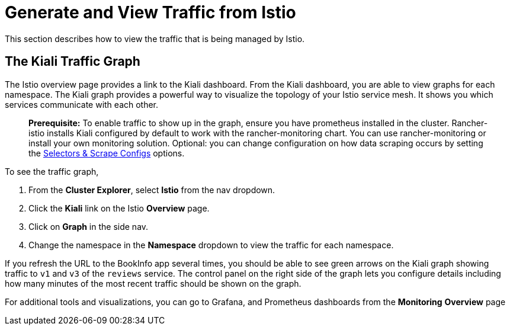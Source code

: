 = Generate and View Traffic from Istio

This section describes how to view the traffic that is being managed by Istio.

== The Kiali Traffic Graph

The Istio overview page provides a link to the Kiali dashboard. From the Kiali dashboard, you are able to view graphs for each namespace. The Kiali graph provides a powerful way to visualize the topology of your Istio service mesh. It shows you which services communicate with each other.

____
*Prerequisite:* To enable traffic to show up in the graph, ensure you have prometheus installed in the cluster. Rancher-istio installs Kiali configured by default to work with the rancher-monitoring chart. You can use rancher-monitoring or install your own monitoring solution. Optional: you can change configuration on how data scraping occurs by setting the xref:../../../explanations/integrations-in-rancher/istio/configuration-options/selectors-and-scrape-configurations.adoc[Selectors & Scrape Configs] options.
____

To see the traffic graph,

. From the *Cluster Explorer*, select *Istio* from the nav dropdown.
. Click the *Kiali* link on the Istio *Overview* page.
. Click on *Graph* in the side nav.
. Change the namespace in the *Namespace* dropdown to view the traffic for each namespace.

If you refresh the URL to the BookInfo app several times, you should be able to see green arrows on the Kiali graph showing traffic to `v1` and `v3` of the `reviews` service. The control panel on the right side of the graph lets you configure details including how many minutes of the most recent traffic should be shown on the graph.

For additional tools and visualizations, you can go to Grafana, and Prometheus dashboards from the *Monitoring* *Overview* page
